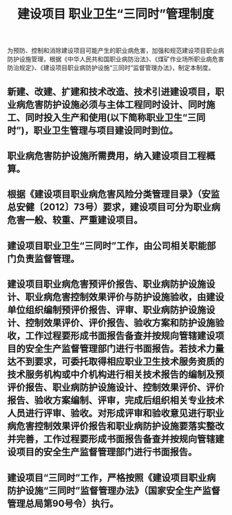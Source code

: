 :PROPERTIES:
:ID:       96d68e85-6d12-49b7-9ef0-9d48858f4c96
:END:
#+title: 建设项目 职业卫生“三同时”管理制度
为预防、控制和消除建设项目可能产生的职业病危害，加强和规范建设项目职业病防护设施管理，根据《中华人民共和国职业病防治法》、《煤矿作业场所职业病危害防治规定》、《建设项目职业病防护设施“三同时”监督管理办法》，制定本制度。
** 新建、改建、扩建和技术改造、技术引进建设项目，职业病危害防护设施必须与主体工程同时设计、同时施工、同时投入生产和使用(以下简称职业卫生“三同时”)，职业卫生管理与项目建设同时到位。
** 职业病危害防护设施所需费用，纳入建设项目工程概算。
** 根据《建设项目职业病危害风险分类管理目录》（安监总安健〔2012〕73号）要求，建设项目可分为职业病危害一般、较重、严重建设项目。
** 建设项目职业卫生“三同时”工作，由公司相关职能部门负责监督管理。
** 建设项目职业病危害预评价报告、职业病防护设施设计、职业病危害控制效果评价与防护设施验收，由建设单位组织编制预评价报告、评审、职业病防护设施设计、控制效果评价、评价报告、验收方案和防护设施验收，工作过程要形成书面报告备查并按规向管辖建设项目的安全生产监督管理部门进行书面报告。若技术力量达不到要求，可委托取得相应职业卫生技术服务资质的技术服务机构或中介机构进行相关技术报告的编制及预评价报告、职业病防护设施设计、控制效果评价、评价报告、验收方案编制、评审，完成后组织相关专业技术人员进行评审、验收。对形成评审和验收意见进行职业病危害控制效果评价报告和职业病防护设施要落实整改并完善，工作过程要形成书面报告备查并按规向管辖建设项目的安全生产监督管理部门进行书面报告。
** 建设项目“三同时”工作，严格按照《建设项目职业病防护设施“三同时”监督管理办法》（国家安全生产监督管理总局第90号令）执行。
